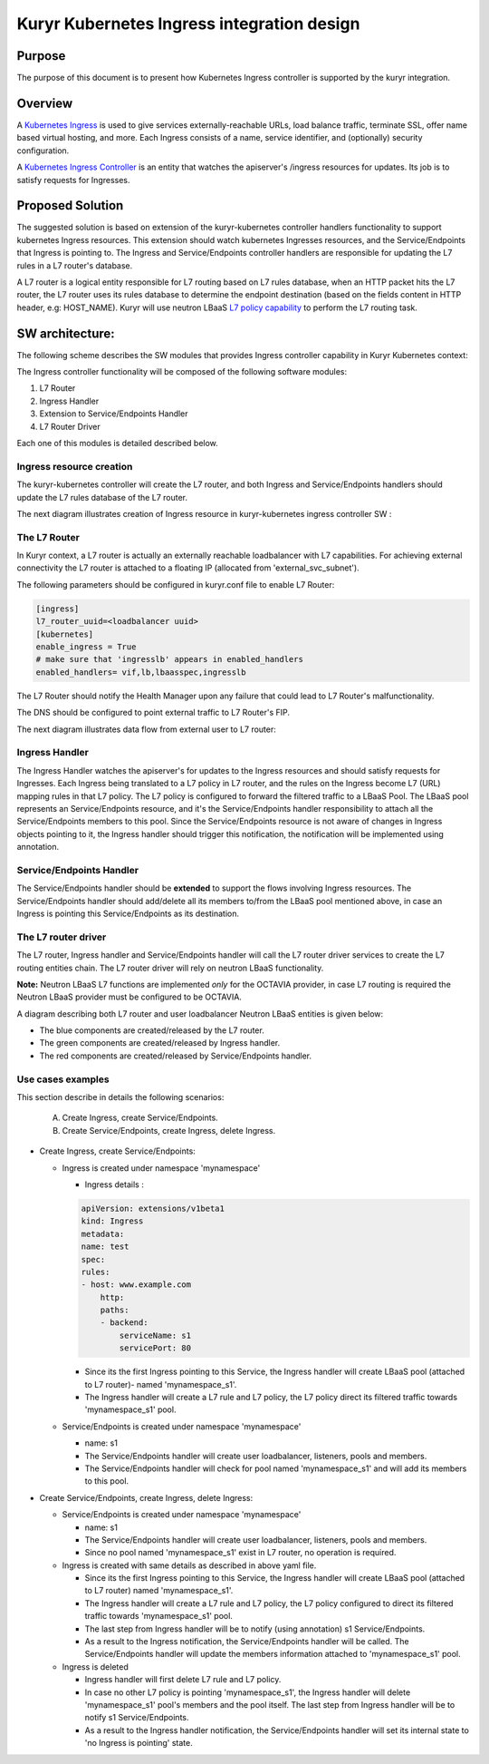 ..
    This work is licensed under a Creative Commons Attribution 3.0 Unported
    License.

    http://creativecommons.org/licenses/by/3.0/legalcode

    Convention for heading levels in Neutron devref:
    =======  Heading 0 (reserved for the title in a document)
    -------  Heading 1
    ~~~~~~~  Heading 2
    +++++++  Heading 3
    '''''''  Heading 4
    (Avoid deeper levels because they do not render well.)

===========================================
Kuryr Kubernetes Ingress integration design
===========================================

Purpose
-------

The purpose of this document is to present how Kubernetes Ingress controller
is supported by the kuryr integration.


Overview
--------

A `Kubernetes Ingress`_ is used to give services externally-reachable URLs,
load balance traffic, terminate SSL, offer name based virtual
hosting, and more.
Each Ingress consists of a name, service identifier, and (optionally)
security configuration.

A `Kubernetes Ingress Controller`_ is an entity that watches the apiserver's
/ingress resources for updates. Its job is to satisfy requests for Ingresses.


Proposed Solution
-----------------

The suggested solution is based on extension of the kuryr-kubernetes controller
handlers functionality to support kubernetes Ingress resources.
This extension should watch kubernetes Ingresses resources, and the
Service/Endpoints that Ingress is pointing to.
The Ingress and Service/Endpoints controller handlers are responsible for
updating the L7 rules in a L7 router's database.

A L7 router is a logical entity responsible for L7 routing based on L7 rules
database, when an HTTP packet hits the L7 router, the L7 router uses its
rules database to determine the endpoint destination (based on the fields
content in HTTP header, e.g: HOST_NAME).
Kuryr will use neutron LBaaS `L7 policy capability`_ to perform
the L7 routing task.


SW architecture:
----------------

The following scheme describes the SW modules that provides Ingress controller
capability in Kuryr Kubernetes context:

.. image:: ../../images/kuryr_k8s_ingress_sw_components.svg
   :alt: Ingress ctrlr SW architecture
   :align: center
   :width: 100%

The Ingress controller functionality will be composed of the following software
modules:

1. L7 Router
2. Ingress Handler
3. Extension to Service/Endpoints Handler
4. L7 Router Driver

Each one of this modules is detailed described below.


Ingress resource creation
~~~~~~~~~~~~~~~~~~~~~~~~~

The kuryr-kubernetes controller will create the L7 router,
and both Ingress and Service/Endpoints handlers should update the L7
rules database of the L7 router.

The next diagram illustrates creation of Ingress resource in kuryr-kubernetes
ingress controller SW :

.. image:: ../../images/kuryr_k8s_ingress_ctrl_flow_diagram.svg
   :alt: Ingress creation flow diagram
   :align: center
   :width: 100%


The L7 Router
~~~~~~~~~~~~~

In Kuryr context, a L7 router is actually an externally reachable
loadbalancer with L7 capabilities.
For achieving external connectivity the L7 router is attached to a floating
IP (allocated from 'external_svc_subnet').

The following parameters should be configured in kuryr.conf file to
enable L7 Router:

.. code-block:: ini

   [ingress]
   l7_router_uuid=<loadbalancer uuid>
   [kubernetes]
   enable_ingress = True
   # make sure that 'ingresslb' appears in enabled_handlers
   enabled_handlers= vif,lb,lbaasspec,ingresslb

The L7 Router should notify the Health Manager upon any failure that could
lead to L7 Router's malfunctionality.

The DNS should be configured to point external traffic to L7 Router's
FIP.

The next diagram illustrates data flow from external user to L7 router:

.. image:: ../../images/external_traffic_to_l7_router.svg
   :alt: external traffic to L7 loadbalancer
   :align: center
   :width: 100%


Ingress Handler
~~~~~~~~~~~~~~~

The Ingress Handler watches the apiserver's for updates to
the Ingress resources and should satisfy requests for Ingresses.
Each Ingress being translated to a L7 policy in L7 router, and the rules on
the Ingress become L7 (URL) mapping rules in that L7 policy.
The L7 policy is configured to forward the filtered traffic to a LBaaS Pool.
The LBaaS pool represents an Service/Endpoints resource, and it's the
Service/Endpoints handler responsibility to attach all the Service/Endpoints
members to this pool.
Since the Service/Endpoints resource is not aware of changes in Ingress objects
pointing to it, the Ingress handler should trigger this notification,
the notification will be implemented using annotation.


Service/Endpoints Handler
~~~~~~~~~~~~~~~~~~~~~~~~~

The Service/Endpoints handler should be **extended** to support the flows
involving Ingress resources.
The Service/Endpoints handler should add/delete all its members to/from the
LBaaS pool mentioned above, in case an Ingress is pointing this
Service/Endpoints as its destination.


The L7 router driver
~~~~~~~~~~~~~~~~~~~~

The L7 router, Ingress handler and Service/Endpoints handler will
call the L7 router driver services to create the L7 routing entities chain.
The L7 router driver will rely on neutron LBaaS functionality.

**Note:** Neutron LBaaS L7 functions are implemented *only* for the OCTAVIA
provider, in case L7 routing is required the Neutron LBaaS provider must be
configured to be OCTAVIA.

A diagram describing both L7 router and user loadbalancer Neutron LBaaS
entities is given below:

.. image:: ../../images/l7_routing_and_user_lb_neutron_entities.svg
   :alt: L7 routing and user LB Neutron LBaaS entities
   :align: center
   :width: 100%

- The blue components are created/released by the L7 router.
- The green components are created/released by Ingress handler.
- The red components are created/released by Service/Endpoints handler.


Use cases examples
~~~~~~~~~~~~~~~~~~

This section describe in details the following scenarios:

  A. Create Ingress, create Service/Endpoints.
  B. Create Service/Endpoints, create Ingress, delete Ingress.

* Create Ingress, create Service/Endpoints:

  * Ingress is created under namespace 'mynamespace'

    * Ingress details :

    .. code-block:: yaml

       apiVersion: extensions/v1beta1
       kind: Ingress
       metadata:
       name: test
       spec:
       rules:
       - host: www.example.com
           http:
           paths:
           - backend:
               serviceName: s1
               servicePort: 80

    * Since its the first Ingress pointing to this Service, the Ingress
      handler will create LBaaS pool (attached to L7 router)- named
      'mynamespace_s1'.

    * The Ingress handler will create a L7 rule and L7 policy, the L7 policy
      direct its filtered traffic towards 'mynamespace_s1' pool.

  * Service/Endpoints is created under namespace 'mynamespace'

    * name: s1

    * The Service/Endpoints handler will create user loadbalancer, listeners,
      pools and members.

    * The Service/Endpoints handler will check for pool named
      'mynamespace_s1' and will add its members to this pool.

* Create Service/Endpoints, create Ingress, delete Ingress:

  * Service/Endpoints is created under namespace 'mynamespace'

    * name: s1

    * The Service/Endpoints handler will create user loadbalancer, listeners,
      pools and members.
    * Since no pool named 'mynamespace_s1' exist in L7 router,
      no operation is required.

  * Ingress is created with same details as described in above yaml file.

    * Since its the first Ingress pointing to this Service, the Ingress
      handler will create LBaaS pool (attached to L7 router)
      named 'mynamespace_s1'.
    * The Ingress handler will create a L7 rule and L7 policy, the L7 policy
      configured to direct its filtered traffic towards 'mynamespace_s1' pool.

    * The last step from Ingress handler will be to notify
      (using annotation) s1 Service/Endpoints.

    * As a result to the Ingress notification, the Service/Endpoints handler will
      be called.
      The Service/Endpoints handler will update the members information attached to
      'mynamespace_s1' pool.

  * Ingress is deleted

    * Ingress handler will first delete L7 rule and L7 policy.

    * In case no other L7 policy is pointing 'mynamespace_s1', the Ingress
      handler will delete 'mynamespace_s1' pool's members and the pool
      itself. The last step from Ingress handler will be to notify s1
      Service/Endpoints.

    * As a result to the Ingress handler notification, the Service/Endpoints
      handler will set its internal state to 'no Ingress is pointing' state.


.. _Kubernetes Ingress: https://kubernetes.io/docs/concepts/services-networking/ingress/#what-is-ingress
.. _Kubernetes Ingress Controller: https://github.com/kubernetes/ingress-nginx/blob/master/README.md
.. _L7 policy capability: https://wiki.openstack.org/wiki/Neutron/LBaaS/l7
